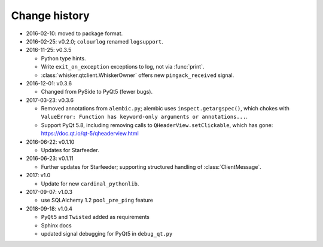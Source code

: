 ..  docs/source/changelog.rst

..  Copyright © 2011-2018 Rudolf Cardinal (rudolf@pobox.com).
    .
    Licensed under the Apache License, Version 2.0 (the "License");
    you may not use this file except in compliance with the License.
    You may obtain a copy of the License at
    .
        http://www.apache.org/licenses/LICENSE-2.0
    .
    Unless required by applicable law or agreed to in writing, software
    distributed under the License is distributed on an "AS IS" BASIS,
    WITHOUT WARRANTIES OR CONDITIONS OF ANY KIND, either express or implied.
    See the License for the specific language governing permissions and
    limitations under the License.


Change history
--------------

* 2016-02-10: moved to package format.

* 2016-02-25: v0.2.0; ``colourlog`` renamed ``logsupport``.

* 2016-11-25: v0.3.5

  - Python type hints.
  - Write ``exit_on_exception`` exceptions to log, not via :func:`print`.
  - :class:`whisker.qtclient.WhiskerOwner` offers new ``pingack_received``
    signal.

* 2016-12-01: v0.3.6

  - Changed from PySide to PyQt5 (fewer bugs).

* 2017-03-23: v0.3.6

  - Removed annotations from ``alembic.py``; alembic uses
    ``inspect.getargspec()``, which chokes with ``ValueError: Function has
    keyword-only arguments or annotations...``.
  - Support PyQt 5.8, including removing calls to ``QHeaderView.setClickable``,
    which has gone: https://doc.qt.io/qt-5/qheaderview.html

* 2016-06-22: v0.1.10

  - Updates for Starfeeder.

* 2016-06-23: v0.1.11

  - Further updates for Starfeeder; supporting structured handling of
    :class:`ClientMessage`.

* 2017: v1.0

  - Update for new ``cardinal_pythonlib``.

* 2017-09-07: v1.0.3

  - use SQLAlchemy 1.2 ``pool_pre_ping`` feature

* 2018-09-18: v1.0.4

  - ``PyQt5`` and ``Twisted`` added as requirements
  - Sphinx docs
  - updated signal debugging for PyQt5 in ``debug_qt.py``
